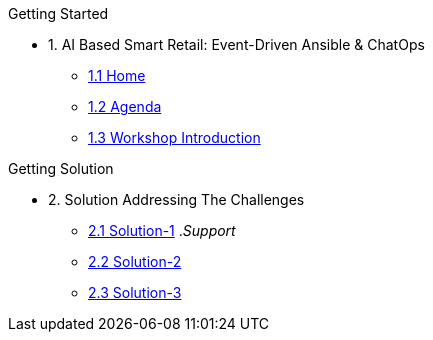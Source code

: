 
.Getting Started
* 1. AI Based Smart Retail: Event-Driven Ansible & ChatOps
** xref:00-home.adoc[1.1 Home]
** xref:00-agenda.adoc[1.2 Agenda]
** xref:01-introduction.adoc[1.3 Workshop Introduction]

.Getting Solution
* 2. Solution Addressing The Challenges 
** xref:02-solution-1.adoc[2.1 Solution-1]
._Support_
** xref:03-solution-2.adoc[2.2 Solution-2]
** xref:04-solution-3.adoc[2.3 Solution-3]
